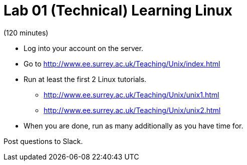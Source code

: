 = Lab 01 (Technical) Learning Linux

(120 minutes)

* Log into your account on the server.
* Go to http://www.ee.surrey.ac.uk/Teaching/Unix/index.html
* Run at least the first 2 Linux tutorials.
    ** http://www.ee.surrey.ac.uk/Teaching/Unix/unix1.html
    ** http://www.ee.surrey.ac.uk/Teaching/Unix/unix2.html
* When you are done, run as many additionally as you have time for.

Post questions to Slack.
